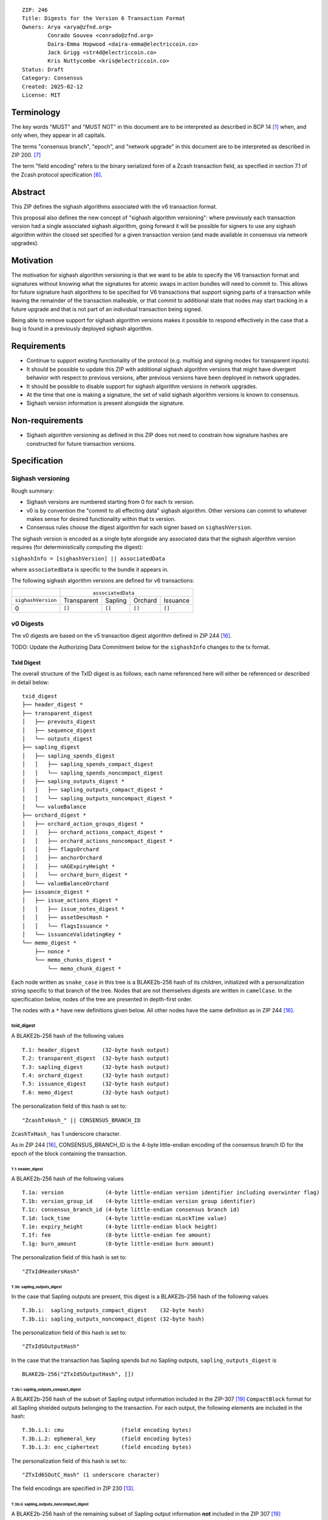 ::

  ZIP: 246
  Title: Digests for the Version 6 Transaction Format
  Owners: Arya <arya@zfnd.org>
          Conrado Gouvea <conrado@zfnd.org>
          Daira-Emma Hopwood <daira-emma@electriccoin.co>
          Jack Grigg <str4d@electriccoin.co>
          Kris Nuttycombe <kris@electriccoin.co>
  Status: Draft
  Category: Consensus
  Created: 2025-02-12
  License: MIT


===========
Terminology
===========

The key words "MUST" and "MUST NOT" in this document are to be interpreted as described
in BCP 14 [#BCP14]_ when, and only when, they appear in all capitals.

The terms "consensus branch", "epoch", and "network upgrade" in this document are to be
interpreted as described in ZIP 200. [#zip-0200]_

The term "field encoding" refers to the binary serialized form of a Zcash transaction
field, as specified in section 7.1 of the Zcash protocol specification
[#protocol-txnencoding]_.


========
Abstract
========

This ZIP defines the sighash algorithms associated with the v6 transaction
format.

This proposal also defines the new concept of "sighash algorithm versioning":
where previously each transaction version had a single associated sighash
algorithm, going forward it will be possible for signers to use any sighash
algorithm within the closed set specified for a given transaction version (and
made available in consensus via network upgrades).

==========
Motivation
==========

The motivation for sighash algorithm versioning is that we want to be able to
specify the V6 transaction format and signatures without knowing what the
signatures for atomic swaps in action bundles will need to commit to. This
allows for future signature hash algorithms to be specified for V6 transactions
that support signing parts of a transaction while leaving the remainder of the
transaction malleable, or that commit to additional state that nodes may start
tracking in a future upgrade and that is not part of an individual transaction
being signed.

Being able to remove support for sighash algorithm versions makes it possible
to respond effectively in the case that a bug is found in a previously deployed
sighash algorithm.

============
Requirements
============

- Continue to support existing functionality of the protocol (e.g. multisig and
  signing modes for transparent inputs).

- It should be possible to update this ZIP with additional sighash algorithm
  versions that might have divergent behavior with respect to previous
  versions, after previous versions have been deployed in network upgrades.

- It should be possible to disable support for sighash algorithm versions in
  network upgrades.

- At the time that one is making a signature, the set of valid sighash
  algorithm versions is known to consensus.

- Sighash version information is present alongside the signature. 

================
Non-requirements
================

- Sighash algorithm versioning as defined in this ZIP does not need to
  constrain how signature hashes are constructed for future transaction
  versions.

=============
Specification
=============

------------------
Sighash versioning
------------------

Rough summary:

- Sighash versions are numbered starting from 0 for each tx version.
- v0 is by convention the "commit to all effecting data" sighash algorithm. Other
  versions can commit to whatever makes sense for desired functionality within
  that tx version.
- Consensus rules choose the digest algorithm for each signer based on
  ``sighashVersion``.

The sighash version is encoded as a single byte alongside any associated data
that the sighash algorithm version requires (for deterministically computing the
digest):

``sighashInfo = [sighashVersion] || associatedData``

where ``associatedData`` is specific to the bundle it appears in.

The following sighash algorithm versions are defined for v6 transactions:

+--------------------+-------------------------------------------------------+
|                    |:math:`\hspace{4.5em}` ``associatedData``              |
+--------------------+-------------+-------------+-------------+-------------+
| ``sighashVersion`` | Transparent |   Sapling   |   Orchard   |  Issuance   |
+--------------------+-------------+-------------+-------------+-------------+
| 0                  |``[]``       |``[]``       |``[]``       |``[]``       |
+--------------------+-------------+-------------+-------------+-------------+

----------
v0 Digests
----------

The v0 digests are based on the v5 transaction digest algorithm defined in
ZIP 244 [#zip-0244]_.

TODO: Update the Authorizing Data Commitment below for the ``sighashInfo``
changes to the tx format.

TxId Digest
===========

The overall structure of the TxID digest is as follows; each name referenced
here will either be referenced or described in detail below::

    txid_digest
    ├── header_digest *
    ├── transparent_digest
    │   ├── prevouts_digest
    │   ├── sequence_digest
    │   └── outputs_digest
    ├── sapling_digest
    │   ├── sapling_spends_digest
    │   │   ├── sapling_spends_compact_digest
    │   │   └── sapling_spends_noncompact_digest
    │   ├── sapling_outputs_digest *
    │   │   ├── sapling_outputs_compact_digest *
    │   │   └── sapling_outputs_noncompact_digest *
    │   └── valueBalance
    ├── orchard_digest *
    │   ├── orchard_action_groups_digest *
    │   │   ├── orchard_actions_compact_digest *
    │   │   ├── orchard_actions_noncompact_digest *
    │   │   ├── flagsOrchard
    │   │   ├── anchorOrchard
    │   │   ├── nAGExpiryHeight *
    │   │   └── orchard_burn_digest *
    │   └── valueBalanceOrchard
    ├── issuance_digest *
    │   ├── issue_actions_digest *
    │   │   ├── issue_notes_digest *
    │   │   ├── assetDescHash *
    │   │   └── flagsIssuance *
    │   └── issuanceValidatingKey *
    └── memo_digest *
        ├── nonce *
        └── memo_chunks_digest *
            └── memo_chunk_digest *

Each node written as ``snake_case`` in this tree is a BLAKE2b-256 hash of its
children, initialized with a personalization string specific to that branch
of the tree. Nodes that are not themselves digests are written in ``camelCase``.
In the specification below, nodes of the tree are presented in depth-first order.

The nodes with a ``*`` have new definitions given below. All other nodes have the
same definition as in ZIP 244 [#zip-0244]_.

txid_digest
-----------
A BLAKE2b-256 hash of the following values ::

   T.1: header_digest       (32-byte hash output)
   T.2: transparent_digest  (32-byte hash output)
   T.3: sapling_digest      (32-byte hash output)
   T.4: orchard_digest      (32-byte hash output)
   T.5: issuance_digest     (32-byte hash output)
   T.6: memo_digest         (32-byte hash output)

The personalization field of this hash is set to::

  "ZcashTxHash_" || CONSENSUS_BRANCH_ID

``ZcashTxHash_`` has 1 underscore character.

As in ZIP 244 [#zip-0244]_, CONSENSUS_BRANCH_ID is the 4-byte little-endian encoding of
the consensus branch ID for the epoch of the block containing the transaction.

T.1: header_digest
``````````````````
A BLAKE2b-256 hash of the following values ::

   T.1a: version             (4-byte little-endian version identifier including overwinter flag)
   T.1b: version_group_id    (4-byte little-endian version group identifier)
   T.1c: consensus_branch_id (4-byte little-endian consensus branch id)
   T.1d: lock_time           (4-byte little-endian nLockTime value)
   T.1e: expiry_height       (4-byte little-endian block height)
   T.1f: fee                 (8-byte little-endian fee amount)
   T.1g: burn_amount         (8-byte little-endian burn amount)

The personalization field of this hash is set to::

  "ZTxIdHeadersHash"

T.3b: sapling_outputs_digest
''''''''''''''''''''''''''''
In the case that Sapling outputs are present, this digest is a BLAKE2b-256 hash of the
following values ::

   T.3b.i:  sapling_outputs_compact_digest    (32-byte hash)
   T.3b.ii: sapling_outputs_noncompact_digest (32-byte hash)

The personalization field of this hash is set to::

  "ZTxIdSOutputHash"

In the case that the transaction has Sapling spends but no Sapling outputs,
``sapling_outputs_digest`` is ::

    BLAKE2b-256("ZTxIdSOutputHash", [])

T.3b.i: sapling_outputs_compact_digest
......................................
A BLAKE2b-256 hash of the subset of Sapling output information included in the
ZIP-307 [#zip-0307]_ ``CompactBlock`` format for all Sapling shielded outputs
belonging to the transaction. For each output, the following elements are included
in the hash::

   T.3b.i.1: cmu                  (field encoding bytes)
   T.3b.i.2: ephemeral_key        (field encoding bytes)
   T.3b.i.3: enc_ciphertext       (field encoding bytes)

The personalization field of this hash is set to::

  "ZTxId6SOutC_Hash" (1 underscore character)

The field encodings are specified in ZIP 230 [#zip-0230-sapling-output-field-encodings]_.

T.3b.ii: sapling_outputs_noncompact_digest
...........................................
A BLAKE2b-256 hash of the remaining subset of Sapling output information **not** included
in the ZIP 307 [#zip-0307]_ ``CompactBlock`` format, excluding zkproof data, for all
Sapling shielded outputs belonging to the transaction. For each output, the following
elements are included in the hash::

   T.3b.ii.1: cv                    (field encoding bytes)
   T.3b.ii.3: out_ciphertext        (field encoding bytes)

The personalization field of this hash is set to::

  "ZTxId6SOutN_Hash" (1 underscore character)

The field encodings are specified in ZIP 230 [#zip-0230-sapling-output-field-encodings]_.

T.4: orchard_digest
```````````````````
When OrchardZSA Actions Groups are present in the transaction, this digest is a BLAKE2b-256 hash of the following values::

    T.4a: orchard_action_groups_digest   (32-byte hash output)
    T.4b: valueBalanceOrchard            (64-bit signed little-endian)

The personalization field of this hash is set to::

    "ZTxIdOrchardHash"

In the case that the transaction has no OrchardZSA Action Groups, ``orchard_digest`` is ::

    BLAKE2b-256("ZTxIdOrchardHash", [])

T.4a: orchard_action_groups_digest
''''''''''''''''''''''''''''''''''

A BLAKE2b-256 hash of the subset of OrchardZSA Action Groups information for all OrchardZSA Action Groups belonging to the transaction.
For each Action Group, the following elements are included in the hash::

    T.4a.i   : orchard_actions_compact_digest      (32-byte hash output)
    T.4a.ii  : orchard_actions_noncompact_digest   (32-byte hash output)
    T.4a.iii : flagsOrchard                        (1 byte)
    T.4a.iv  : anchorOrchard                       (32 bytes)
    T.4a.v   : nAGExpiryHeight                     (4 bytes)
    T.4a.vi  : orchard_burn_digest                 (32-byte hash output)

The personalization field of this hash is set to::

    "ZTxIdOrcActGHash"

T.4a.i: orchard_actions_compact_digest
......................................

A BLAKE2b-256 hash of the subset of OrchardZSA Action information intended to be included in
an updated version of the ZIP-307 [#zip-0307]_ ``CompactBlock`` format for all OrchardZSA
Actions belonging to the Action Group. For each Action, the following elements are included
in the hash::

   T.4a.i.1 : nullifier            (field encoding bytes)
   T.4a.i.2 : cmx                  (field encoding bytes)
   T.4a.i.3 : ephemeralKey         (field encoding bytes)
   T.4a.i.4 : encCiphertext        (field encoding bytes)

The personalization field of this hash is set to::

  "ZTxId6OActC_Hash" (1 underscore character)

The field encodings are specified in ZIP 230 [#zip-0230-orchard-action-field-encodings]_.

T.4a.ii: orchard_actions_noncompact_digest
..........................................

A BLAKE2b-256 hash of the remaining subset of OrchardZSA Action information **not** intended
for inclusion in an updated version of the the ZIP 307 [#zip-0307]_ ``CompactBlock``
format, for all OrchardZSA Actions belonging to the Action Group. For each Action,
the following elements are included in the hash::

   T.4a.ii.1 : cv                    (field encoding bytes)
   T.4a.ii.2 : rk                    (field encoding bytes)
   T.4a.ii.3 : outCiphertext         (field encoding bytes)

The personalization field of this hash is set to::

  "ZTxId6OActN_Hash" (1 underscore character)

The field encodings are specified in ZIP 230 [#zip-0230-orchard-action-field-encodings]_.


T.4a.vi: orchard_burn_digest
''''''''''''''''''''''''''''

A BLAKE2b-256 hash of the data from the burn fields of the transaction. For each tuple in
the $\mathsf{assetBurn}$ set, the following elements are included in the hash::

    T.4b.i : assetBase    (field encoding bytes)
    T.4b.ii: valueBurn    (64-bit unsigned little-endian)

The personalization field of this hash is set to::

    "ZTxIdOrcBurnHash"

In case the transaction does not perform the burning of any Assets (i.e. the
$\mathsf{assetBurn}$ set is empty), the ``orchard_burn_digest`` is::

    BLAKE2b-256("ZTxIdOrcBurnHash", [])

The field encodings are specified in ZIP 230 [#zip-0230-orchard-asset-burn-field-encodings]_.


T.5: issuance_digest
````````````````````
A BLAKE2b-256 hash of the following values ::

   T.5a: issue_actions_digest    (32-byte hash output)
   T.5b: issuanceValidatingKey   (field encoding bytes)

The personalization field of this hash is set to::

  "ZTxIdSAIssueHash"

In case the transaction has no issuance components, ``issuance_digest`` is::

    BLAKE2b-256("ZTxIdSAIssueHash", [])

The field encodings are specified in ZIP 230 [#zip-0230-transaction-field-encodings]_.

T.5a: issue_actions_digest
''''''''''''''''''''''''''
A BLAKE2b-256 hash of Issue Action information for all Issuance Actions belonging to the transaction. For each Action, the following elements are included in the hash::

   T.5a.i  : notes_digest            (32-byte hash output)
   T.5a.ii : assetDescHash           (field encoding bytes)
   T.5a.iii: flagsIssuance           (1 byte)

The personalization field of this hash is set to::

  "ZTxIdIssuActHash"

The field encodings are specified in ZIP 230 [#zip-0230-issue-actions-field-encodings]_.

T.5a.i: issue_notes_digest
..........................
A BLAKE2b-256 hash of Note information for all Notes belonging to the Issuance Action. For each Note, the following elements are included in the hash::

   T.5a.i.1: recipient                    (field encoding bytes)
   T.5a.i.2: value                        (field encoding bytes)
   T.5a.i.3: rho                          (field encoding bytes)
   T.5a.i.4: rseed                        (field encoding bytes)

The personalization field of this hash is set to::

  "ZTxIdIAcNoteHash"

In case the transaction has no Issue Notes, ``issue_notes_digest`` is::

    BLAKE2b-256("ZTxIdIAcNoteHash", [])

The field encodings are specified in ZIP 230 [#zip-0230-issue-notes-field-encodings]_.

T.6: memo_digest
````````````````
A BLAKE2b-256 hash of the following values ::

   T.6a: nonce                 (field encoding bytes)
   T.6b: memo_chunks_digest    (32-byte hash output)

The personalization field of this hash is set to::

  "ZTxIdMemo___Hash" (3 underscore characters)

In case the transaction has no memo chunks, ``memo_digest`` is::

    BLAKE2b-256("ZTxIdMemo___Hash", [])

The field encodings are specified in ZIP 230 [#zip-0230-transaction-field-encodings]_.

T.6b: memo_chunks_digest
''''''''''''''''''''''''
A BLAKE2b-256 hash of the concatenated ``memo_chunk_digest`` values of all memo chunks
within the memo bundle.

The personalization field of this hash is set to::

  "ZTxIdMemoCksHash"

In the case that the transaction has transparent inputs but no transparent outputs,
``outputs_digest`` is ::

  BLAKE2b-256("ZTxIdMemoCksHash", [])

T.6b.i: memo_chunk_digest
.........................
A BLAKE2b-256 hash of the field encoding of a single encrypted Memo Chunk.

The personalization field of this hash is set to::

  "ZTxIdMemoCk_Hash" (1 underscore character)

The field encodings are specified in ZIP 230 [#zip-0230-issue-actions-field-encodings]_.


Signature Digest
================

The per-input transaction digest algorithm to generate the signature digest in ZIP 244 [#zip-0244-sigdigest]_ is modified so that a signature digest is produced for each transparent input, each Sapling input, each OrchardZSA Action, and additionally for each Issuance Action.
The modifications replace the ``orchard_digest`` in ZIP 244 with a new ``orchard_digest``, and add a new branch, ``issuance_digest``, for the Issuance Action information.

The overall structure of the hash is as follows. We omit the descriptions of the sections that do not change for the OrchardZSA protocol::

    signature_digest
    ├── header_digest
    ├── transparent_sig_digest
    ├── sapling_digest
    ├── orchard_digest
    ├── issuance_digest
    └── memo_digest

signature_digest
----------------
A BLAKE2b-256 hash of the following values ::

   S.1: header_digest          (32-byte hash output)
   S.2: transparent_sig_digest (32-byte hash output)
   S.3: sapling_digest         (32-byte hash output)
   S.4: orchard_digest         (32-byte hash output)
   S.5: issuance_digest        (32-byte hash output)
   S.6: memo_digest            (32-byte hash output)

The personalization field remains the same as in ZIP 244 [#zip-0244]_, namely::

  "ZcashTxHash_" || CONSENSUS_BRANCH_ID

``ZcashTxHash_`` has 1 underscore character.

S.4: orchard_digest
```````````````````
Identical to that specified for the transaction identifier.

S.5: issuance_digest
````````````````````
Identical to the ``issuance_digest`` specified for the transaction identifier in ZIP 227 [zip-0227-txiddigest]_.

S.6: memo_digest
````````````````
Identical to that specified for the transaction identifier.


Authorizing Data Commitment
===========================

The transaction digest algorithm defined in ZIP 244 [#zip-0244-authcommitment]_ which commits to the authorizing data of a transaction is modified by the OrchardZSA protocol to have the structure specified in this section.
There is a new branch added for issuance information, and the ``orchard_auth_digest`` in ZIP 244 is replaced with ``orchard_auth_digest`` to account for the presence of Action Groups.

We omit the descriptions of the sections that do not change for the OrchardZSA protocol::

    auth_digest
    ├── transparent_scripts_digest
    ├── sapling_auth_digest
    ├── orchard_auth_digest
    └── issuance_auth_digest

The pair (Transaction Identifier, Auth Commitment) constitutes a commitment to all the data of a serialized transaction that may be included in a block.

auth_digest
-----------
A BLAKE2b-256 hash of the following values ::

   A.1: transparent_scripts_digest (32-byte hash output)
   A.2: sapling_auth_digest        (32-byte hash output)
   A.3: orchard_auth_digest        (32-byte hash output)
   A.4: issuance_auth_digest       (32-byte hash output)

The personalization field of this hash remains the same as in ZIP 244.


A.3: orchard_auth_digest
````````````````````````

In the case that OrchardZSA Action Groups are present, this is a BLAKE2b-256 hash of the following values::

    A.3a: orchard_action_groups_auth_digest  (32-byte hash output)
    A.3b: bindingSigOrchard                      (field encoding bytes)

The personalization field of this hash is the same as in ZIP 244, that is::

    "ZTxAuthOrchaHash"

In case that the transaction has no OrchardZSA Action Groups, ``orchard_auth_digest`` is::

    BLAKE2b-256("ZTxAuthOrchaHash", [])

The field encodings are specified in ZIP 230 [#zip-0230-transaction-field-encodings]_.

A.3a: orchard_action_groups_auth_digest
'''''''''''''''''''''''''''''''''''''''

This is a BLAKE2b-256 hash of the ``proofsOrchard`` field of all OrchardZSA Action Groups belonging to the transaction; followed by the ``spendAuthSigsOrchard`` fields corresponding to every OrchardZSA Action in the OrchardZSA Action Group, for all OrchardZSA Action Groups belonging to the transaction::

    A.3a.i:  proofsOrchard               (field encoding bytes)
    A.3a.ii: spendAuthSigsOrchard        (field encoding bytes)

The personalization field of this hash is set to::

    "ZTxAuthOrcAGHash"

The field encodings are specified in ZIP 230 [#zip-0230-orchard-action-group-field-encodings]_.

A.4: issuance_auth_digest
-------------------------

In the case that Issuance Actions are present, this is a BLAKE2b-256 hash of the field encoding of the ``issueAuthSig`` field of the transaction::

   A.4a: issueAuthSig            (field encoding bytes)

The personalization field of this hash is set to::

  "ZTxAuthZSAOrHash"

In the case that the transaction has no Orchard Actions, ``issuance_auth_digest`` is ::

  BLAKE2b-256("ZTxAuthZSAOrHash", [])

The field encodings are specified in ZIP 230 [#zip-0230-transaction-field-encodings]_.


=========
Rationale
=========

TBD


========================
Reference implementation
========================

TBD


==========
References
==========

.. [#BCP14] `Information on BCP 14 — "RFC 2119: Key words for use in RFCs to Indicate Requirement Levels" and "RFC 8174: Ambiguity of Uppercase vs Lowercase in RFC 2119 Key Words" <https://www.rfc-editor.org/info/bcp14>`_
.. [#protocol] `Zcash Protocol Specification, Version 2024.5.1 or later [NU6] <protocol/protocol.pdf>`_
.. [#protocol-spenddesc] `Zcash Protocol Specification, Version 2024.5.1 [NU6]. Section 4.4: Spend Descriptions <protocol/protocol.pdf#spenddesc>`_
.. [#protocol-outputdesc] `Zcash Protocol Specification, Version 2024.5.1 [NU6]. Section 4.5: Output Descriptions <protocol/protocol.pdf#outputdesc>`_
.. [#protocol-actiondesc] `Zcash Protocol Specification, Version 2024.5.1 [NU6]. Section 4.6: Action Descriptions <protocol/protocol.pdf#actiondesc>`_
.. [#protocol-txnencoding] `Zcash Protocol Specification, Version 2022.3.8. Section 7.1: Transaction Encoding and Consensus <protocol/protocol.pdf#txnencoding>`_
.. [#zip-0200] `ZIP 200: Network Upgrade Mechanism <zip-0200.html>`_
.. [#zip-0227-txiddigest] `ZIP 227: Issuance of Zcash Shielded Assets: TODO (issuance digest anchor missing) <zip-0227.html>`_
.. [#zip-0230-transaction-field-encodings] `ZIP 230: Version 6 Transaction Format. Specification: Transaction Format <zip-0230.html#transaction-format>`_
.. [#zip-0230-orchard-action-group-field-encodings] `ZIP 230: Version 6 Transaction Format. Specification: OrchardZSA Action Group Description  <zip-0230.html#orchardzsa-action-group-description>`_
.. [#zip-0230-orchard-action-field-encodings] `ZIP 230: Version 6 Transaction Format. Specification: OrchardZSA Action Description <zip-0230.html#orchardzsa-action-description>`_
.. [#zip-0230-orchard-asset-burn-field-encodings] `ZIP 230: Version 6 Transaction Format. Specification: OrchardZSA Asset Burn Description <zip-0230.html#orchardzsa-asset-burn-description>`_
.. [#zip-0230-sapling-output-field-encodings] `ZIP 230: Version 6 Transaction Format. Specification: Sapling Output Description (OutputDescriptionV6) <zip-0230.html#sapling-output-description-outputdescriptionv6>`_
.. [#zip-0230-issue-actions-field-encodings] `ZIP 230: Version 6 Transaction Format. Specification: Issuance Action Description <zip-0230.html#issuance-action-description>`_
.. [#zip-0230-issue-notes-field-encodings] `ZIP 230: Version 6 Transaction Format. Specification: Issue Note Description <zip-0230.html#issue-note-description>`_
.. [#zip-0244] `ZIP 244: Transaction Identifier Non-Malleability <zip-0244.html>`_
.. [#zip-0244-sigdigest] `ZIP 244: Transaction Identifier Non-Malleability: Signature Digest <zip-0244.html#signature-digest>`_
.. [#zip-0244-authcommitment] `ZIP 244: Transaction Identifier Non-Malleability: Authorizing Data Commitment <zip-0244.html#authorizing-data-commitment>`_
.. [#zip-0307] `ZIP 307: Light Client Protocol for Payment Detection <zip-0307.html>`_
